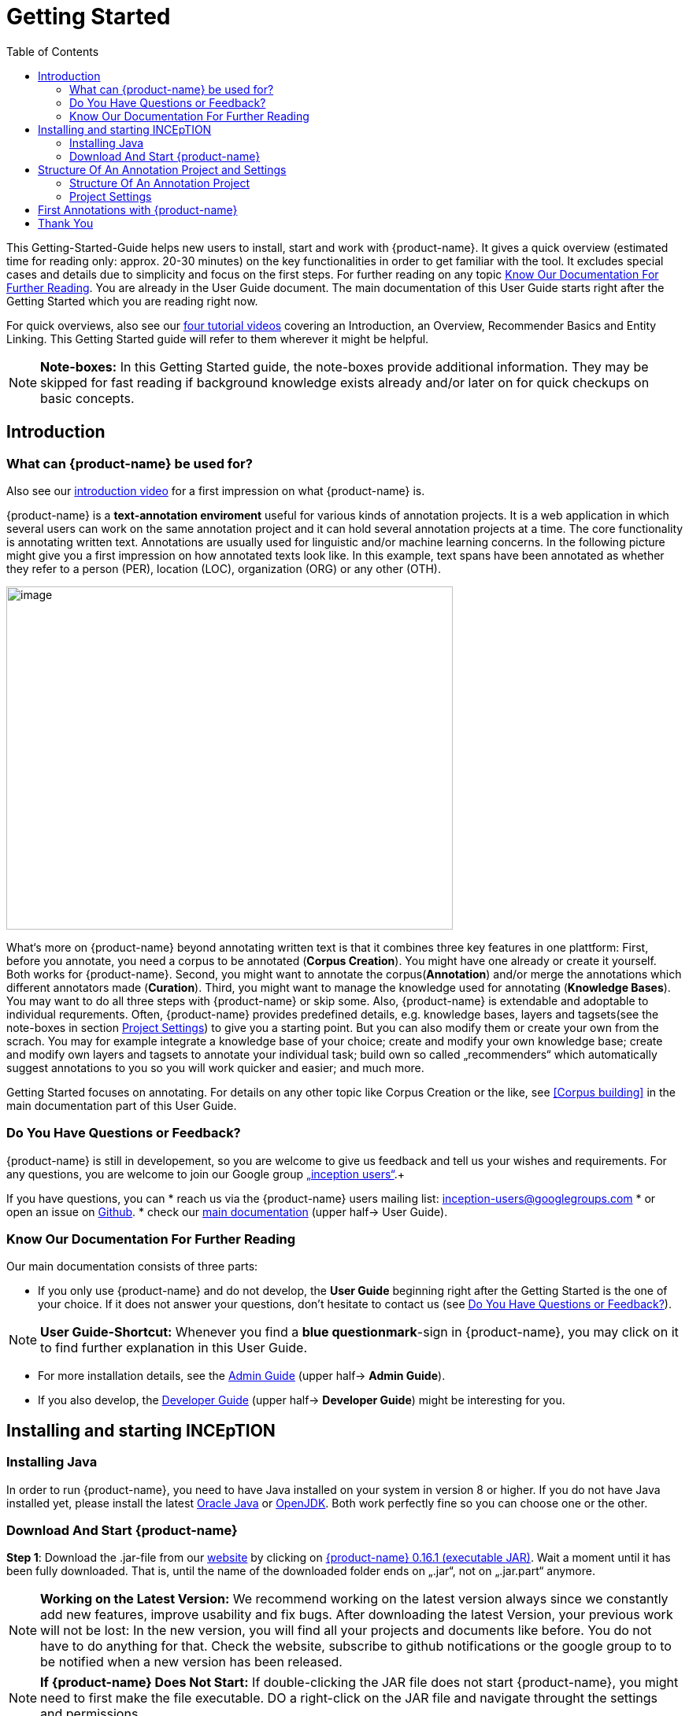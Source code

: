 = Getting Started
:toc:

This Getting-Started-Guide helps new users to install, start and work
with {product-name}. It gives a quick overview (estimated time for reading
only: approx. 20-30 minutes) on the key functionalities in order to get
familiar with the tool. It excludes special cases and details due to
simplicity and focus on the first steps. For further reading on any
topic <<Know Our Documentation For Further Reading>>. You are already in the User Guide document. The main documentation of this User Guide starts right after the Getting Started which you are reading right now.

For quick overviews, also see our https://www.youtube.com/playlist?list=PL5Hz5pttaj96SlXHGRZf8KzlYvpVHIoL-[four tutorial videos] covering an Introduction, an Overview, Recommender Basics and Entity Linking. This Getting Started guide will refer to them wherever it might be helpful.

NOTE: *Note-boxes:* In this Getting Started guide, the note-boxes provide additional information. They may be skipped for fast reading if background knowledge exists already and/or later on for quick checkups on basic concepts.



== Introduction

=== What can {product-name} be used for?

Also see our https://www.youtube.com/watch?list=PL5Hz5pttaj96SlXHGRZf8KzlYvpVHIoL-&time_continue=135&v=Ely8eBKqiSI&feature=emb_logo)[introduction video] for a first impression on what {product-name} is.


{product-name} is a *text-annotation enviroment* useful for various kinds
of annotation projects. It is a web application in which several users
can work on the same annotation project and it can hold several annotation projects
at a time. The core functionality is annotating written
text. Annotations are usually used for linguistic and/or machine learning
concerns.
In the following picture might give you a first impression on how annotated texts look like. In this example, text spans have been annotated as whether they refer to a person (PER), location (LOC), organization (ORG) or any other (OTH).

image:getting_started_example_for_annotations.png[image,width=567,height=436]

What‘s more on {product-name} beyond annotating written text is that it combines three key features in one plattform: First, before you annotate, you need a corpus to be annotated (*Corpus Creation*). You might have one already or create it yourself. Both works for {product-name}. Second, you might want to annotate the corpus(*Annotation*) and/or merge the annotations which different annotators made (*Curation*). Third, you might want to manage the knowledge used for annotating
(*Knowledge Bases*). You may want to do all three steps with
{product-name} or skip some. Also, {product-name} is extendable and adoptable to individual
requrements. Often, {product-name} provides predefined details, e.g. knowledge bases, layers and tagsets(see the note-boxes in section <<Project Settings>>) to give you a starting point. But you can also modify them or create your own from the scrach. You may for example integrate a knowledge base of your choice; create and modify your own knowledge base; create and modify own layers and tagsets to annotate your individual task; build own so called „recommenders“ which automatically suggest annotations to you so you will work quicker and easier; and much more.

Getting Started focuses on annotating. For details on any
other topic like Corpus Creation or the like, see <<Corpus building>> in the main documentation part of this User Guide.

=== Do You Have Questions or Feedback?

{product-name} is still in developement, so you are welcome to give us
feedback and tell us your wishes and requirements. For any questions,
you are welcome to join our Google group https://groups.google.com/forum/#!forum/inception-users[„inception users“].+

If you have questions, you can
* reach us via the {product-name} users mailing list:
inception-users@googlegroups.com
* or open an issue on https://github.com/inception-project/inception/issues[Github].
* check our https://inception-project.github.io/documentation/[main documentation] (upper half→ User Guide).

=== Know Our Documentation For Further Reading
Our main documentation consists of three parts: 

* If you only use {product-name} and do not develop, the *User
Guide* beginning right after the Getting Started is the one of your choice. If it does not answer your questions, don't hesitate to contact us (see <<Do You Have Questions or Feedback?>>). 

NOTE: *User Guide-Shortcut:* Whenever you find a *blue questionmark*-sign in {product-name}, you may click on it to find further explanation in this User Guide.

* For more installation details, see the https://inception-project.github.io/documentation/[Admin Guide] (upper half→ *Admin Guide*).
* If you also develop, the https://inception-project.github.io/documentation/[Developer Guide] (upper half→ *Developer Guide*) might be interesting for you.


== Installing and starting INCEpTION

=== Installing Java

In order to run {product-name}, you need to have Java installed on your system in version 8 or 
higher. If you do not have Java installed yet, please install the latest link:https://www.oracle.com/technetwork/java/javase/downloads/index.html[Oracle Java] or link:https://adoptopenjdk.net[OpenJDK]. Both work perfectly fine so you can choose one or the other.


=== Download And Start {product-name}

*Step 1*: Download the .jar-file from our
https://inception-project.github.io/downloads/[website] by clicking on
https://github.com/inception-project/inception/releases/download/inception-app-0.16.1/inception-app-standalone-0.16.1.jar[{product-name}
0.16.1 (executable JAR)]. Wait a moment until it has been fully downloaded.
That is, until the name of the downloaded folder ends on „.jar“, not on
„.jar.part“ anymore.

NOTE: *Working on the Latest Version:* We recommend working on the latest version always since we constantly add new features, improve usability and fix bugs. After
downloading the latest Version, your previous work will not be lost: In
the new version, you will find all your projects and documents like
before. You do not have to do anything for that. Check the website, subscribe to github notifications or the
google group to to be notified when a new version has been released.

NOTE: *If {product-name} Does Not Start:* If double-clicking the JAR file does not start {product-name}, you might need to first make the file executable. DO a right-click on the JAR file and navigate throught the settings and permissions.


*Step 2*: Now, simply *double-click* on the downloaded .jar-file. After a
moment, a splash screen will display while the application is
initializing.

image:getting_started_starting_the_jar_I.png[image,width=575,height=290]

Once the initialization is complete, a dialog appears. Here, you can
open the application in your default browser or shut it down again.

image:getting_started_starting_the_jar_II.png[image,width=580,height=135]

* If you prefer the *command line*, you may enter this command there
instead of the last point:
+
$ java -jar inception-app-standalone-0.10.0.jar
+
In this case, no splash screen will start. Just enter
http://localhost:8080/[_http://localhost:8080_] in you browser.
* The first time you start the application, a default user with the
*username „admin“* and the *password „admin“* is created. Use this username
and password to log in to the application after opening it in your
browser.
* In case you are interested in more installation details, see the 
https://inception-project.github.io/documentation/[Admin
Guide] (upper half→ Admin Guide).

{product-name} is designed for the browsers Chrome, Safari and Firebird. It does work in other browsers as well but for these three, we can support you best.


For more installation details, see the https://inception-project.github.io/documentation/[Admin Guide] (upper half→ *Admin Guide*).

== Structure Of An Annotation Project and Settings
In this section, we will have a look on the structure of every {product-name} project. If you prefer to annotate right away, you may skip this section for now and go on with <<First Annotations with {product-name}>>. This section here gives you a basic orientation in {product-name}.

=== Structure Of An Annotation Project
In order to work with your own projects, you might want to understand
the anatomy of an {product-name} project. You may have different projects in {product-name} at the same time. First, let‘s see what you can _do_ in each project. Next, we will find out what parts each project _consits of_ and last, we examine the settings where you will find these parts.

Click on the dashboard button on the top. As a Project Manager (see <<User Rights:>>), you see all of the following sub pages. For details on each
section, check the main documentation
(https://inception-project.github.io/documentation/[User Guide], upper half→ User Guide).

* *Annotation*: If you went to <<First Annotations with {product-name}>> before, you have been here already. Here, the annotators can make their annotations.
* *Curation*: Everyone with curation rights (see <<User Rights:>>) within this project can curate. All other users
do not have access to nor see this page. Only documents marked as
finished by at least one annotator can be curated. For details on how to
curate, see the main documentation (https://inception-project.github.io/documentation/[User Guide], upper half → User Guide) or just try it out:

** Create some annotations in any document
** Mark the document as finished: Just click on the lock on top.
** Add another fake user (see <<Project Settings>> -> Users).
** Log out and log in again as the fake user.
** In the very same document, make some annotations exactly like before
and some which are different. Mark the document as finished.
** Log in as any user with couration rights (e.g. the „admin“ user we
used before), enter the couration page and explore how to courate: You
see the automatic merge on top (what was equal from both users is being
accepted already) and the annotations of each of the users below.
Differences are highlighted. You can accept an annotation by clicking on
it. You can also create new annotations.

NOTE: *Curation:* If several annotators work on a project, their annotations usually do not match perfectly. The process which annotations to finally keep is called *Curation*.

* *Knowledge Base*: On this sub page, you can manage and create your
knowledge bases for this project. You can create new ones from the
scratch, modify existing ones and integrate remote or local knowledge
bases into your project. Note that this knowledge base page is distinct from the tab of the same name in the project settings (see <<Project Settings>> -> Knowledge Base).

NOTE: *Knowledge Bases* are a data bases for knowledge. A typical example for annotation task is, if e.g. "Paris" is to be annotated, there are many different Parises - persons, places and more - so by annotating, a reference to the correct Paris-entry in the knowledge base will be set in order to tell which Paris is meant. +
There are knowledge bases on the web which can be used with {prodct-name} like e.g. WikiData. One can also create own, new knowledge bases and use them in {product-name}.

* *Monitoring:* Here you can check the overall progress of your
project; which user is working on or has finished which document; and
for each user, you can toggle the status of each document between
*Done / In Progress* or between *New / Locked*.

* *Agreement*: On this page, you can calculate the so called annotator agreement.
*_Note:_* Only documents *marked as finished* by annotators (clicking on the
little lock on the annotation page) are taken into account.

NOTE: *Agreement:* The annotations of different annotators usually do not match perfectly. This aspect of difference / similarity is called *Agreement*. Different measures for agreement like precision, recall and F1 are common and provided in {product-name}.

* *Evaluation*: The evaluation page shows a learning courve diagram of
each recommender (see <<Project Settings>> -> Recommender).

* *Settings*: Here, you can organize, manage and adjust all the details of your project. We will have a look not on all but only on those you need to get started for your own projects. +

This was the overview on what you can do in each project.
Here is what each project _consists of_:

* one or (usually) more *Documents* to annotate
* one or (usually) more *Users* to work on the project
* one or (usually) more *Layers* to annotate with
* Optional: one or more *Knowledge Base/s*
* Optional: *Recomenders* to automatically suggest annotations
* Optional: *Guidelines* for your team

You find all of these, and more, in the *<<Project Settings>>* which will be explaned right now.

=== Project Settings
For a quick overview on the settings, you might want to watch our tutorial video https://www.youtube.com/watch?v=wp4AN3p23mQ&list=PL5Hz5pttaj96SlXHGRZf8KzlYvpVHIoL-&index=3&t=0s[Overview].
As for all topics of the Getting Started Guide, you will find more details on the *Settings* in the
https://inception-project.github.io/documentation/[User Guide]
, upper half→ User Guide. +
The Settings provide different tabs:

* In the section *Documents*, you may upload your files to be
annotated. Make sure that the format selected (see the dropdown on the
right) is the same as the file.

NOTE: *Formats:* For details on the different *formats*, {product-name} provides for importing and exporting single documents as well as whole projects, you may check our 
(https://inception-project.github.io/documentation/[main documentation], upper half → User Guide.

* In the section *Users*, you may add users to your project and change
their rights within this project. You can only add users here from
the dropdown (left) which exist already in your {product-name} instance.

** In order to *add new users* to your _{product-name} instance_ so they can be chosen from this dropdown _for a project_,
click on „*administration*“- button in the very top right corner and
select section *Users* on the left. For *user roles* (which count within the whole instance of {product-name}) see the
https://inception-project.github.io/documentation/latest/developer-guide[Developer Guide].
** *Selecting a user from the dropdown* in the project settings section
*Users*, you can check/unchek the *user‘s rights* (they are different
from roles and count for this project only) on the right side. Any
combination is possible and the user will always have _all_ rights
combined.

NOTE: *{product-name} Instance vs. Project:* In some cases, we have to distinguish between the *{product-name} instance* we are working in and the *project(s)* it contains. Like here, a user may be added to the {product-name} instance but not to a certain project. Or she may have different rights in several projects.

===== User Rights:

[cols=",,",]
|===
|User right |Description | Access to Dashborad Sections

|Annotator |- annotate only |
- Annotation +
- Knowledge Base +

|Courator |- curate only|
- Couration +
- Monitoring +
- Agreement +
- Evaluation

|Project Manager |- annotate +
- courate +
- create projects +
- add new documents +
- add guidelines +
- manage users +
- open documents like an other user sees it (read only) |- All pages
|===

* In the section *Layers*, you may modify existing layers to use for
your annotations and also create own layers. In case you do not want to work
on default layers only but wish to have layers designed for your individual task, we recommend reading the
https://inception-project.github.io/documentation/[main documentation], upper half→ User Guide.

NOTE: *Layers and Features:* There are different "aspects" or "categories" you might want to annotate. For example, once, you might want to annotate all the places and persons in a text and link them to a knowledge base entry (this way of annotation is called _Named Entity_). In another case, you might want to annotate which words are verbs, nouns, adjectives, prepositions and so on (called _Part of Speech_). What we called "aspects", "categories" or "ways to annotate" here, is referred to as *layers* in {product-name} as in many other annotation tools, too. + 
{product-name} supports *span layers* in order to annotate a span from one character („letter“) in the text to another, *relation layers*
in order to annotate the relation between two span annotations and *chain layers* which are normally used to annotate coreferences, that is, to show that different words or phrases refer to the same person or object. The annotation of a relation layer always anchors on both span annotations. A span layer annotation always anchors in one span only and chains anchor on all spans which are part of the chain. For span layers, the default is to always annotate one or more tokens („words“) but you can adjust to character level or sentence level. +
Each layer provides appropriate fields, so called *features* to enter a lable as what to annotate the selected text part. For example, on the _Named Entity_ layer in product-name}, you find the feature-field _value_ to enter what kind of entity it is ("LOC" for a location, PER for a person, ORG for an organization and OTH for other) and _identifier_ to enter, which exact entity (which must be in the knowledge base) it is. +
{product-name} provides default layers and features to give you a starting point. Default layers cannot be deleted as selfmade layers can. However, new features can be added.
See the https://inception-project.github.io/documentation/[main documentation], upper half→ User Guide for details on layers, features, the different types of layers and features and how to adjust them for your individual task.
 +

* Behind the tab *Tagsets*, you can modify and create the tagsets for your layers. Tagsets are always bound to a layer, or more precisely to a certain feature of a layer.
** In order to *create a new tagset*, click on the blue create button on top. Enter a name for and - not technically necessary but highly recommended to make the work between different users of one project earsier - a speking descriprion for the tagset. Check or uncheck "Annotators may add new tags" as you prefer. Now, click on the blue save-button.
** In order to *fill your tagset with tags*, first choose the set from the list on the left. Then, click on the blue create-button on top of the "Tags"-panel at the bottom. A new panel called "Tag Details" opens right beside. Enter a name and description ans click the save-button. The tag has now been added to your set.
** In order to use the tagset, it is necessary to *link it to a layer and feature*. Herefore, click on the *Layers*-tab and select the layer of your choice from the list at the left. Two new panels open: "Layer Details" and "Features". We focus on the second one. Choose the feature your tagset is made for. The panel "Feature details" opens. In this panel, scroll down to "Tagsets" and chose your tagset from the dropdown.
** For more details on Tagsets, see the https://inception-project.github.io/documentation/[main documentation], upper half→ User Guide.

*Attention: Tagsets can be changed and deleted. But the annotations they have been used for will remain.*


NOTE: *Tagsets:* In order the annotations all to have consistent labels, it is preferrable to use defined tags which can be given to the annotations. Users then are not tempted to enter the lable as free text which would lead to varying spelling. A set of those defindes tags is called a tagset. It is so to say a collection of lables which can be used for an annotation. {product-name} comes with predefined tagsets out of the box but as many times before. They serve a a suggestion and starting point and you can modify them or create your own as well. Other than the defalut layers, default taggsets can also be deleted.


NOTE: *Saving:* Some steps, like annotations, are saved automatically in {product-name}. Others need to be saved manually. Whenever there is a blue *save*-button, it is necessary to click it to save the work.


NOTE: *Feature Types:* The feature type defines what kind of information the feature can be, for example "Primitive: Integer" for whole numbers, "Primitive: Float" for decimals; "Primitive: Boolean" for a true/false lable only; the most common one "Primitive: String" for text lables or "KB: Concept/Instance/Property" if the feature shall be able to link to a knowledge base. There are more types for features but these are the most important ones. +
Changing the type does only work for your own features, not for default features. In order to do so, scroll in the "Feature Details" panel until you see the field "Type" and select the type of your choice.
If a tagset shall be linked to a feature, they must have the same type.
For details, see the section on layers and features in the https://inception-project.github.io/documentation/[main documentation], upper half→ User Guide.


* In the section *Knowledge Base*, you can change the settings for the
knowledge bases used in your project, you can import local and remote
knowledgebases into your project and you can create an own knowledge base. The latter will be empty at first. It can be filled at the knowledge base page ( -> _Dashboard_, -> _Knowledge base_, also see <<Structure Of An Annotation Project>> -> Knowledge Base), not here in the settings. In order to import or create a knowledge base, just click the „create“-button and follow the wizzard according to your demands.

** *Note* that you can have several knowledge bases in your INCEpTION
instance but you can choose for every project which one(s) to use. Using
many knowledge bases in one project will slow down the performance.
** Via the Dashboard (click the Dashboard-button at the top centre),
you can get to the *knowledge base page*. This is a page different from
the one in the project settings where you can modify and work on your
knowledge bases.

** *For details* on knowledge bases, see our
https://inception-project.github.io/documentation/[main documentation], upper half→ User Guide or our https://www.youtube.com/watch?v=wp4AN3p23mQ&list=PL5Hz5pttaj96SlXHGRZf8KzlYvpVHIoL-&index=3&t=0s../[tutorial video „Overview“] which also
talks about knowledge bases quickly.
If you like to explore a knowledge base learning by doing, you may
download and import the example project
https://inception-project.github.io/example-projects/concept-linking/[_Interactive Concept Linking_] which contains a small knowledge base and which we use in section <<First Annotations with {product-name}>>, too.

* In the section *Recommenders*, you can create and modify your
recommenders. They learn from what the user annotates and gives suggestions. For details on this topic to broad for a getting-started-guide, see our 
https://inception-project.github.io/documentation/[ main documentation]
, upper half→ User Guide or our https://www.youtube.com/watch?v=Xz3Hs8Lyoeg&list=PL5Hz5pttaj96SlXHGRZf8KzlYvpVHIoL-&index=3/[tutorial video „Recommender Basics“].

* In the *Guidelines* section, you may import files with guideline files. There is no automatic correction or warning from {product-name} but it is a short way for every user in the project to read and check them while working. On the annotation page
(→ _dashboard_ → _annotation_ → open any document), annotators can quickly
look them up by clicking on the guidelines button on the top (it looks
like a book).

* In the *Export* section, you can export your project partially or wholly. Projects
which have been exported can be imported again in INCEpTION the way we
do with our example project in section <<First Annotations with {product-name}>>: at the start page with the *Import* button. We recommend exporting projects on a regular basis in order to have a backup. For the
different formats, their strengths and weaknesses, check our 
https://inception-project.github.io/documentation/[main documentation], upper half → User Guide. We recommend using WebAnno TSV x.x (where
x.x. is the highest number available, e.g. 3.2) whenever possible. Since
it has been created specially for this application, it will provide all
features required best. However, many other formats are provided.


== First Annotations with {product-name}


In this section, we will make first annotations and therefore use an
already existing annotation projec, a so called „example project“. We
will not go into theory and background here but go straight ahead annotating. In case you want to understand about the structure of a project, we recommend reading the section <<Structure Of An Annotation Project>> first.



*Download an example project for your first annotations*

We created some annotation projects as examples of how to annotate with
{product-name}. You find them in the section https://inception-project.github.io/example-projects/[Example Projects] on our
website.

image:getting_started_download_example_project.png[image,width=636,height=128]

* To follow this Guide, please *download* the _Interactive Concept
Linking_ project. It constists of two documents about pets. The first one contains some annotations as an example, the second one is meant to be your playground. It has originally been created for concept linking annotation but in every project, you can create any kinds of annotations.
 
NOTE: *Concept Linking:* This is the kind of annotation telling whether the annotated text part refers to a
Person ( in {product-name}, this is per default done as PER), Organization (ORG), Location (LOC) or something else
(other: OTH). +
The respective layer to annotate this aspect is the _Named Entity_ layer. If you are not sure what layers are, check the box on _Layers And Features_ in the section <<Project Settings>>.

* In order to *import our example project*, after logging into
{product-name}, click on the blue folder on the top right (next to „Import
project archives“) and browse for the example project you have
downloaded before. Finally, click the grey upload button right next to
the blue folder to upload the selected project. The project has now been added.

*Create your first annotations*

You may want to watch our https://www.youtube.com/watch?v=wp4AN3p23mQ&list=PL5Hz5pttaj96SlXHGRZf8KzlYvpVHIoL-&index=3&t=0s[*tutorial video „Overview“*] on how to create
annotations. But this guide, too, will lead you step by step.

* After logging in, the first thing you see is the *Project overview*. Here, you can see all the projects which you have access to. Right now, this will only be the example project. 

NOTE: *Creating an Own Project:* In this guide, we will use our example project. If you would like to create an own project, click on *create*, enter a project name and click on *save*. Use the *Projects* link at the top of the screen to return to the project overview and select the project you just created to work with it.

* Choose the example project by clicking on its name and you will be on the dashboard of this project.

image:getting_started_open_a_project.png[image,width=758,height=179]


NOTE: *Instructions to Example Projects:* In case of the example project, on the dashboard you also find instructions how to use it. This goes for our other example projects, too. You may use it instead or in addition to the next steps of this guide.

* In order to annotate, click on *Annotation* on the top left. You will be asked to open the document which you want to annotate. For this guide, choose _pets1.tsv_.

NOTE: *Annotations in Newly Imported Projects:* In the example project, you will see several annotations already. If you import projects or
also, single documents (see <<Project Settings>> →
Documents) without any annotations, there will be none. But in the
example projects, we have added some annotations already as examples. If you export a project (see  <<Project Settings>> →
Export) and import it again (as we just did with the example project), there will be the same annotations as before.

* After opening the document, select *Named entity* from the *Layer* dropdown menu on the right side of the screen to create your first annotation. Then, use the mouse to select a word in the *Annotation* area. When you release
the mouse button, the annotation will immediately be created and you can edit its details in the right sidebar (see next paragraph).

* All annotations will be saved automatically without clicking on a extra save-button (which is why there is none).


*Congratulations, you have created your first annotation!*


Now, let‘s examine the right panel to understand what we have done. You find the panel Layer on top and Annotation below.

In the *Layer*-dropdown, you can choose the layer you want to annotate with as
we just did. If you are not sure what layers are, check the box on _Layers And Features_ in the section <<Project Settings>>. In order to learn how to adjust and create them for your purpose, see the https://inception-project.github.io/documentation/[main documentation]
, upper half→ User Guide.


In the *Annotation* panel, you see the details of a selected
annotation. 

image:getting_started_annotation_panel.png[image,width=288,height=517]

It shows the layer the annotation is made in (field „Layer"; here: _Named entity_)
and what part of the text has been annotated (field „Text“; here _wetterhoun_). Below, you can see and modify what has been entered for each of the so called *Features*. If you are not sure what features are, check the box on _Layers And Features_ in the section <<Project Settings>>. (Here: The layer _Named entity_ has the features "identifier" and "value". The identifier tells, to which entity in the knowledge base the annotated text refers to. In this case, it is the concept "Dog". The value tells if it is a Location (LOC), Person (PER), Organization (ORG) or, like here, other (OTH).) +
You may enter free text here or work with *Tagsets* to have a well
defined set of lables to enter so all of the users within one project will use the same lables. You can modify and create tagsets in the
project settings. See section <<Project Settings>> -> Tagsets and the https://inception-project.github.io/documentation/[main documentation], upper half → User Guide.

The *Annotation Sidebar* at the left folds out when clicking
on the little arrow on top. 

image:getting_started_Sidebar_closed.png[image,width=462,height=460]
image:getting_started_Sidebar_open.png[image,width=479,height=542]

There are several features you might want to
check the https://inception-project.github.io/documentation/[main documentation] for, upper half→ User Guide. Especially the *Recommender* section (the black speech bubble) in the sidebar is worth a look if you use recommenders
(see <<Project Settings>> -> Recommenders). E.g. you find
their measures and learning behaviours. Note the *Search* (the magnifier
glass): You can create or delete annotations on all or some of the
search results.

To get familiar with {product-name}, you may want to follow the
instructions for other example-projects, read the https://inception-project.github.io/documentation/[main documentation] or explore {product-name} yourself, learning by doing.

One way or the other: *Have fun exploring*!

== Thank You
We hope this Getting-Started-Guide helped you with your first steps on {product-name} and it
gave you a general idea of how it works. For further reading or more details, we recommend the main documentation] which starts right after this paragraph.

Do not hestitate to contact us if you still struggle or have any questions. We
wish you success with your projects and you are welcome to let us know what you are working on.


